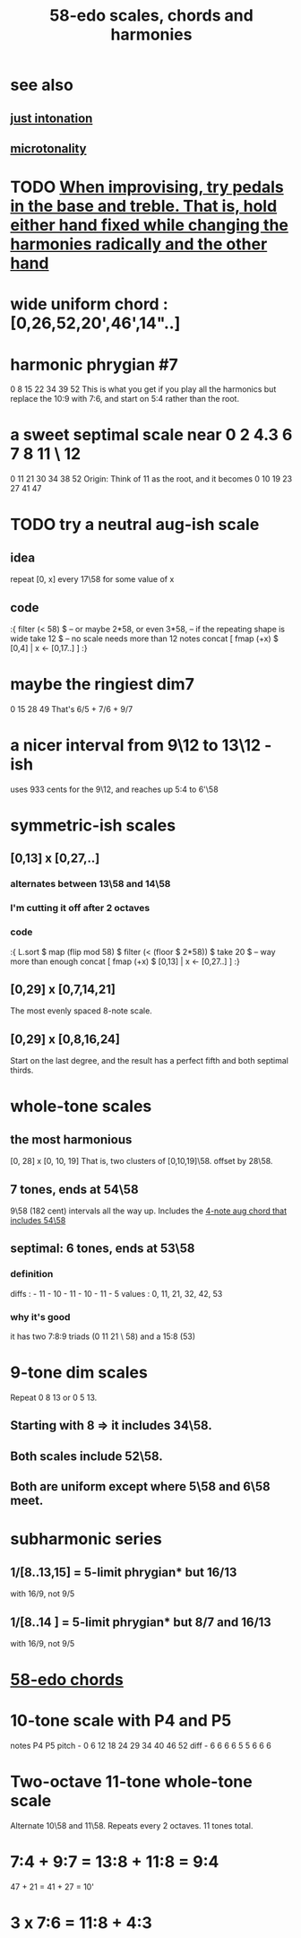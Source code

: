 :PROPERTIES:
:ID:       ee622f95-a99f-4a4b-bb5d-18d48c16b15b
:END:
#+title: 58-edo scales, chords and harmonies
* see also
** [[id:bfe139e1-14a4-4538-82d4-ea11f142e0ce][just intonation]]
** [[id:97e78830-11c4-4736-afc3-4669fd94ee2e][microtonality]]
* TODO [[id:dd723b43-7f25-4071-a987-de6782fd59b0][When improvising, try pedals in the base and treble. That is, hold either hand fixed while changing the harmonies radically and the other hand]]
* wide uniform chord : [0,26,52,20',46',14"..]
* harmonic phrygian #7
  0 8 15 22 34 39 52
  This is what you get if you play all the harmonics
  but replace the 10:9 with 7:6,
  and start on 5:4 rather than the root.
* a sweet septimal scale near 0 2 4.3 6 7 8 11 \ 12
  0 11 21 30 34 38 52
  Origin: Think of 11 as the root, and it becomes
    0  10 19 23 27 41 47
* TODO try a neutral aug-ish scale
** idea
   repeat [0, x] every 17\58
     for some value of x
** code
:{
filter (< 58) $ -- or maybe 2*58, or even 3*58,
                -- if the repeating shape is wide
  take 12 $ -- no scale needs more than 12 notes
  concat [ fmap (+x) $
           [0,4] | x <- [0,17..] ]
:}
* maybe the ringiest dim7
  0 15 28 49
  That's 6/5 + 7/6 + 9/7
* a nicer interval from 9\12 to 13\12 -ish
  uses 933 cents for the 9\12,
  and reaches up 5:4 to 6'\58
* symmetric-ish scales
** [0,13] x [0,27,..]
*** alternates between 13\58 and 14\58
*** I'm cutting it off after 2 octaves
*** code
 :{
 L.sort $
 map (flip mod 58) $
 filter (< (floor $ 2*58)) $
   take 20 $ -- way more than enough
   concat [ fmap (+x) $
            [0,13] | x <- [0,27..] ]
 :}
** [0,29] x [0,7,14,21]
   The most evenly spaced 8-note scale.
** [0,29] x [0,8,16,24]
   Start on the last degree,
   and the result has a perfect fifth
   and both septimal thirds.
* whole-tone scales
** the most harmonious
   [0, 28] x [0, 10, 19]
   That is, two clusters of [0,10,19]\58.
   offset by 28\58.
** 7 tones, ends at 54\58
   9\58 (182 cent) intervals all the way up.
   Includes the [[id:f5663e9e-0959-42df-8ca2-6290bad6c41b][4-note aug chord that includes 54\58]]
** septimal: 6 tones, ends at 53\58
*** definition
    diffs  : - 11 - 10 - 11 - 10 - 11 - 5
    values : 0,  11,  21,  32,  42,  53
*** why it's good
    it has two 7:8:9 triads (0 11 21 \ 58)
    and a 15:8 (53)
* 9-tone dim scales
  Repeat 0 8 13 or 0 5 13.
** Starting with 8 => it includes 34\58.
** Both scales include 52\58.
** Both are uniform except where 5\58 and 6\58 meet.
* subharmonic series
** 1/[8..13,15] = 5-limit phrygian* but         16/13
   with 16/9, not 9/5
** 1/[8..14   ] = 5-limit phrygian* but 8/7 and 16/13
   with 16/9, not 9/5
* [[id:998b725f-56bd-4d64-93d6-4f9119dbcf10][58-edo chords]]
* 10-tone scale with P4 and P5
  notes             P4    P5
  pitch - 0 6 12 18 24 29 34 40 46 52
  diff  -  6 6  6  6  5  5  6  6  6
* Two-octave 11-tone whole-tone scale
  Alternate 10\58 and 11\58.
  Repeats every 2 octaves.
  11 tones total.
* 7:4 + 9:7 = 13:8 + 11:8 = 9:4
  47  + 21  = 41   + 27   = 10'
* 3 x 7:6 = 11:8 + 4:3
